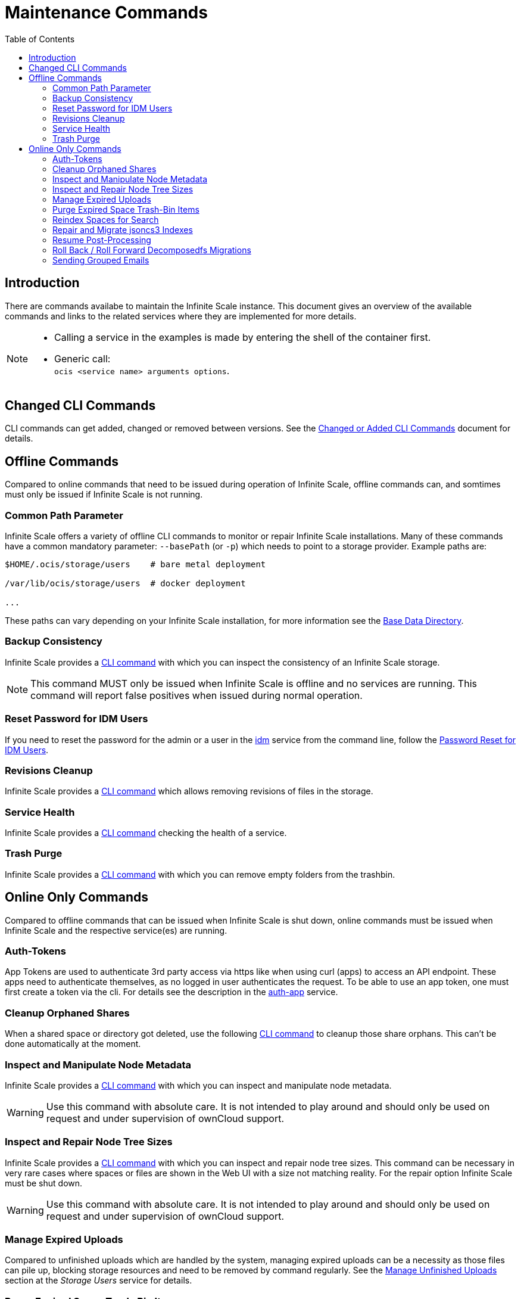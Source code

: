 = Maintenance Commands
:toc: right
:description: There are commands availabe to maintain the Infinite Scale instance. This document gives an overview of the available commands and links to the related services where they are implemented for more details.

== Introduction

{description}

[NOTE]
====
* Calling a service in the examples is made by entering the shell of the container first.
* Generic call: +
`ocis <service name> arguments options`.
====

== Changed CLI Commands

CLI commands can get added, changed or removed between versions. See the xref:maintenance/commands/changed-cli.adoc[Changed or Added CLI Commands] document for details.
 
== Offline Commands

Compared to online commands that need to be issued during operation of Infinite Scale, offline commands can, and somtimes must only be issued if Infinite Scale is not running.

=== Common Path Parameter

Infinite Scale offers a variety of offline CLI commands to monitor or repair Infinite Scale installations. Many of these commands have a common mandatory parameter: `--basePath` (or `-p`) which needs to point to a storage provider. Example paths are:

----
$HOME/.ocis/storage/users    # bare metal deployment

/var/lib/ocis/storage/users  # docker deployment 

...
----

These paths can vary depending on your Infinite Scale installation, for more information see the xref:deployment/general/general-info.adoc#base-data-directory[Base Data Directory].

=== Backup Consistency

Infinite Scale provides a xref:maintenance/commands/backup-consistency.adoc[CLI command] with which you can inspect the consistency of an Infinite Scale storage.

NOTE: This command MUST only be issued when Infinite Scale is offline and no services are running. This command will report false positives when issued during normal operation.

=== Reset Password for IDM Users

If you need to reset the password for the admin or a user in the xref:{s-path}/idm.adoc[idm] service from the command line, follow the xref:deployment/general/general-info.adoc#password-reset-for-idm-users[Password Reset for IDM Users].

=== Revisions Cleanup

Infinite Scale provides a xref:maintenance/commands/revisions-cleanup.adoc[CLI command] which allows removing revisions of files in the storage.

=== Service Health

Infinite Scale provides a xref:maintenance/commands/service-health.adoc[CLI command] checking the health of a service.

=== Trash Purge

Infinite Scale provides a xref:maintenance/commands/trash.adoc[CLI command] with which you can remove empty folders from the trashbin.

== Online Only Commands

Compared to offline commands that can be issued when Infinite Scale is shut down, online commands must be issued when Infinite Scale and the respective service(es) are running.

=== Auth-Tokens

App Tokens are used to authenticate 3rd party access via https like when using curl (apps) to access an API endpoint. These apps need to authenticate themselves, as no logged in user authenticates the request. To be able to use an app token, one must first create a token via the cli. For details see the description in the xref:{s-path}/auth-app.adoc[auth-app] service.

=== Cleanup Orphaned Shares

When a shared space or directory got deleted, use the following xref:maintenance/commands/shares-cleanup.adoc[CLI command] to cleanup those share orphans. This can't be done automatically at the moment.

=== Inspect and Manipulate Node Metadata

Infinite Scale provides a xref:maintenance/commands/node-metadata.adoc[CLI command] with which you can inspect and manipulate node metadata.

WARNING: Use this command with absolute care. It is not intended to play around and should only be used on request and under supervision of ownCloud support. 

=== Inspect and Repair Node Tree Sizes

Infinite Scale provides a xref:maintenance/commands/node-tree-size.adoc[CLI command] with which you can inspect and repair node tree sizes. This command can be necessary in very rare cases where spaces or files are shown in the Web UI with a size not matching reality. For the repair option Infinite Scale must be shut down.

WARNING: Use this command with absolute care. It is not intended to play around and should only be used on request and under supervision of ownCloud support.

=== Manage Expired Uploads

Compared to unfinished uploads which are handled by the system, managing expired uploads can be a necessity as those files can pile up, blocking storage resources and need to be removed by command regularly. See the xref:{s-path}/storage-users.adoc#manage-unfinished-uploads[Manage Unfinished Uploads] section at the _Storage Users_ service for details.

=== Purge Expired Space Trash-Bin Items

This command is about purging old trash-bin items of `project` spaces (spaces that have been created manually) and `personal` spaces. See the xref:{s-path}/storage-users.adoc#cli-commands[CLI Commands] section at the _Storage Users_ service for details.

=== Reindex Spaces for Search

In rare circumstances, it can be necessary to initiate indexing manually for a given space a user has access to or all spaces. Though the search service handles exception cases automatically, it can happen that the search service was not able to complete indexing due to a dirty shut-down of the service or because of a bug. Re-indexing should *only* be run on explicit request and supervision by ownCloud support. See the xref:{s-path}/search.adoc#manually-trigger-re-indexing-spaces[Manually Trigger Re-Indexing Spaces] section at the _Search_ service for details.

=== Repair and Migrate jsoncs3 Indexes

A xref:maintenance/commands/rebuild-jsoncs3-indexes.adoc[CLI command] is provided to repair and migrate jsoncs3 indexes. In rare circumstances the data for shares from the "Shared with others" and "Shared with me" index can be corrupted though no data is lost. When using this command, you can recreate that index and migrate it to a new layout which fixes the issue.

WARNING: Use this command with absolute care. It is not intended to play around and should only be used on request and under supervision of ownCloud support. 

=== Resume Post-Processing

If post-processing fails in one step due to an unforeseen error, current uploads will not be retried automatically. A system administrator can instead run a xref:{s-path}/postprocessing.adoc#cli-commands[CLI Command] to retry the failed upload.


=== Roll Back / Roll Forward Decomposedfs Migrations

A xref:maintenance/commands/rolling-back-and-forward.adoc[CLI command] is provided to roll back or roll forward a decomposedfs migration.

WARNING: Use this command with absolute care. It is not intended to play around and should only be used on request and under supervision of ownCloud support. 

=== Sending Grouped Emails

This command is about sending emails based on events stored in a named group bucket. See the xref:{s-path}/notifications.adoc#sending-grouped-emails[Sending Grouped Emails] section in the _notification_ service for details.
